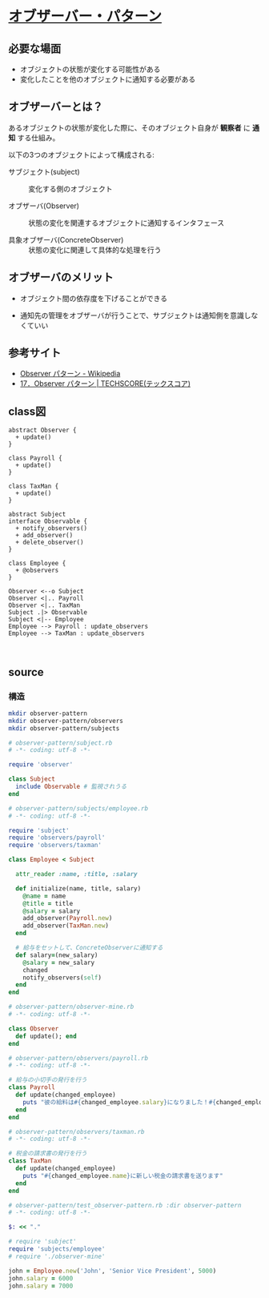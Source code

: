 * [[http://morizyun.github.io/blog/ruby-design-pattern-03-Observer/][オブザーバー・パターン]]

** 必要な場面

  - オブジェクトの状態が変化する可能性がある
  - 変化したことを他のオブジェクトに通知する必要がある

** オブザーバーとは？

あるオブジェクトの状態が変化した際に、そのオブジェクト自身が *観察者* 
に *通知* する仕組み。

以下の3つのオブジェクトによって構成される:

- サブジェクト(subject) :: 変化する側のオブジェクト

- オブザーバ(Observer) :: 状態の変化を関連するオブジェクトに通知するインタフェース

- 具象オブザーバ(ConcreteObserver) :: 状態の変化に関連して具体的な処理を行う

** オブザーバのメリット

- オブジェクト間の依存度を下げることができる

- 通知先の管理をオブザーバが行うことで、サブジェクトは通知側を意識しなくていい


** 参考サイト

- [[https://ja.wikipedia.org/wiki/Observer_%E3%83%91%E3%82%BF%E3%83%BC%E3%83%B3][Observer パターン - Wikipedia]]
- [[https://www.techscore.com/tech/DesignPattern/Observer.html/][17．Observer パターン | TECHSCORE(テックスコア)]]


** class図

#+BEGIN_SRC plantuml :file class-diagram/observer-pattern.png :mkdirp yes
abstract Observer {
  + update()
}

class Payroll {
  + update()
}

class TaxMan {
  + update()
}
 
abstract Subject 
interface Observable {
  + notify_observers()
  + add_observer()
  + delete_observer()
}

class Employee { 
  + @observers
}

Observer <--o Subject
Observer <|.. Payroll
Observer <|.. TaxMan
Subject .|> Observable
Subject <|-- Employee
Employee --> Payroll : update_observers
Employee --> TaxMan : update_observers


#+END_SRC

#+RESULTS:
[[file:class-diagram/observer-pattern.png]]


** source

*** 構造
#+BEGIN_SRC sh :exports code
mkdir observer-pattern
mkdir observer-pattern/observers
mkdir observer-pattern/subjects

#+END_SRC

#+RESULTS:


#+BEGIN_SRC ruby :tangle observer-pattern/subject.rb
# observer-pattern/subject.rb
# -*- coding: utf-8 -*-

require 'observer'

class Subject
  include Observable # 監視されうる
end

#+END_SRC

#+BEGIN_SRC ruby :tangle observer-pattern/subjects/employee.rb
# observer-pattern/subjects/employee.rb
# -*- coding: utf-8 -*-

require 'subject'
require 'observers/payroll'
require 'observers/taxman'

class Employee < Subject

  attr_reader :name, :title, :salary

  def initialize(name, title, salary)
    @name = name
    @title = title
    @salary = salary
    add_observer(Payroll.new)
    add_observer(TaxMan.new)
  end

  # 給与をセットして、ConcreteObserverに通知する
  def salary=(new_salary)
    @salary = new_salary
    changed
    notify_observers(self)
  end
end
 #+END_SRC

#+RESULTS:

#+BEGIN_SRC ruby :tangle observer-pattern/observer-mine.rb
# observer-pattern/observer-mine.rb
# -*- coding: utf-8 -*-

class Observer
  def update(); end
end

#+END_SRC

#+BEGIN_SRC ruby :tangle observer-pattern/observers/payroll.rb
# observer-pattern/observers/payroll.rb
# -*- coding: utf-8 -*-

# 給与の小切手の発行を行う
class Payroll
  def update(changed_employee)
    puts "彼の給料は#{changed_employee.salary}になりました！#{changed_employee.title}のために新しい小切手を切ります。"
  end
end

#+END_SRC

#+BEGIN_SRC ruby :tangle observer-pattern/observers/taxman.rb
# observer-pattern/observers/taxman.rb
# -*- coding: utf-8 -*-

# 税金の請求書の発行を行う
class TaxMan
  def update(changed_employee)
    puts "#{changed_employee.name}に新しい税金の請求書を送ります"
  end
end

#+END_SRC

#+BEGIN_SRC ruby :tangle observer-pattern/test_observer-pattern.rb :dir observer-pattern
# observer-pattern/test_observer-pattern.rb :dir observer-pattern
# -*- coding: utf-8 -*-

$: << "."

# require 'subject'
require 'subjects/employee'
# require './observer-mine'

john = Employee.new('John', 'Senior Vice President', 5000)
john.salary = 6000
john.salary = 7000
#+END_SRC

#+RESULTS:

